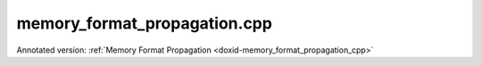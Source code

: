 .. index:: pair: example; memory_format_propagation.cpp
.. _doxid-memory_format_propagation_8cpp-example:

memory_format_propagation.cpp
=============================

Annotated version: :ref:`Memory Format Propagation <doxid-memory_format_propagation_cpp>`



.. ref-code-block:: cpp

	/*******************************************************************************
	* Copyright 2019-2025 Intel Corporation
	*
	* Licensed under the Apache License, Version 2.0 (the "License");
	* you may not use this file except in compliance with the License.
	* You may obtain a copy of the License at
	*
	*     http://www.apache.org/licenses/LICENSE-2.0
	*
	* Unless required by applicable law or agreed to in writing, software
	* distributed under the License is distributed on an "AS IS" BASIS,
	* WITHOUT WARRANTIES OR CONDITIONS OF ANY KIND, either express or implied.
	* See the License for the specific language governing permissions and
	* limitations under the License.
	*******************************************************************************/
	
	
	#include <iostream>
	#include <sstream>
	#include <string>
	
	
	
	#include "oneapi/dnnl/dnnl.hpp"
	
	#include "example_utils.hpp"
	
	using namespace :ref:`dnnl <doxid-namespacednnl>`;
	
	void memory_format_propagation_tutorial(:ref:`engine::kind <doxid-structdnnl_1_1engine_1a2635da16314dcbdb9bd9ea431316bb1a>` engine_kind) {
	    // [Initialize engine and stream]
	    :ref:`engine <doxid-structdnnl_1_1engine>` eng(engine_kind, 0);
	    :ref:`stream <doxid-structdnnl_1_1stream>` s(eng);
	    // [Initialize engine and stream]
	
	    // [Create placeholder memory descriptors]
	    // Tensor and kernel dimensions. We use the same 3x3 kernel with padding=1
	    // for both convolution and pooling primitives, which means that the
	    // activation tensor shapes do not change.
	    const int N = 1, H = 14, W = 14, IC = 128, OC = 256, KH = 3, KW = 3;
	    auto conv_src_md = :ref:`memory::desc <doxid-structdnnl_1_1memory_1_1desc>`({N, IC, H, W}, :ref:`memory::data_type::f32 <doxid-structdnnl_1_1memory_1a8e83474ec3a50e08e37af76c8c075dcea512dc597be7ae761876315165dc8bd2e>`,
	            :ref:`memory::format_tag::any <doxid-structdnnl_1_1memory_1a8e71077ed6a5f7fb7b3e6e1a5a2ecf3fa100b8cad7cf2a56f6df78f171f97a1ec>` // let convolution choose memory format
	    );
	    auto conv_weights_md = :ref:`memory::desc <doxid-structdnnl_1_1memory_1_1desc>`(
	            {OC, IC, KH, KW}, :ref:`memory::data_type::f32 <doxid-structdnnl_1_1memory_1a8e83474ec3a50e08e37af76c8c075dcea512dc597be7ae761876315165dc8bd2e>`,
	            :ref:`memory::format_tag::any <doxid-structdnnl_1_1memory_1a8e71077ed6a5f7fb7b3e6e1a5a2ecf3fa100b8cad7cf2a56f6df78f171f97a1ec>` // let convolution choose memory format
	    );
	    auto conv_dst_md = :ref:`memory::desc <doxid-structdnnl_1_1memory_1_1desc>`({N, OC, H, W}, :ref:`memory::data_type::f32 <doxid-structdnnl_1_1memory_1a8e83474ec3a50e08e37af76c8c075dcea512dc597be7ae761876315165dc8bd2e>`,
	            :ref:`memory::format_tag::any <doxid-structdnnl_1_1memory_1a8e71077ed6a5f7fb7b3e6e1a5a2ecf3fa100b8cad7cf2a56f6df78f171f97a1ec>` // let convolution choose memory format
	    );
	    const auto &pool_dst_md = conv_dst_md; // shape does not change
	    // [Create placeholder memory descriptors]
	
	    // [Create convolution and pooling primitive descriptors]
	    auto conv_pd = :ref:`convolution_forward::primitive_desc <doxid-structdnnl_1_1convolution__forward_1_1primitive__desc>`(
	            eng, :ref:`prop_kind::forward_inference <doxid-group__dnnl__api__attributes_1ggac7db48f6583aa9903e54c2a39d65438fa3b9fad4f80d45368f856b5403198ac4c>`, :ref:`algorithm::convolution_auto <doxid-group__dnnl__api__attributes_1gga00377dd4982333e42e8ae1d09a309640acfdececd63a8bc0cfe1021ad614e2ded>`,
	            conv_src_md, conv_weights_md,
	            conv_dst_md, // shape information
	            {1, 1}, // strides
	            {1, 1}, {1, 1} // left and right padding
	    );
	
	    auto pool_pd
	            = :ref:`pooling_forward::primitive_desc <doxid-structdnnl_1_1pooling__forward_1_1primitive__desc>`(eng, :ref:`prop_kind::forward_inference <doxid-group__dnnl__api__attributes_1ggac7db48f6583aa9903e54c2a39d65438fa3b9fad4f80d45368f856b5403198ac4c>`,
	                    :ref:`algorithm::pooling_max <doxid-group__dnnl__api__attributes_1gga00377dd4982333e42e8ae1d09a309640a8c73d4bb88a0497586a74256bb338e88>`, conv_pd.dst_desc(),
	                    pool_dst_md, // shape information
	                    {1, 1}, {KH, KW}, // strides and kernel
	                    {0, 0}, // dilation
	                    {1, 1}, {1, 1} // left and right padding
	            );
	    // [Create convolution and pooling primitive descriptors]
	
	    // [Create source and destination memory objects]
	    auto src_mem = :ref:`memory <doxid-structdnnl_1_1memory>`(
	            {{N, IC, H, W}, :ref:`memory::data_type::f32 <doxid-structdnnl_1_1memory_1a8e83474ec3a50e08e37af76c8c075dcea512dc597be7ae761876315165dc8bd2e>`, :ref:`memory::format_tag::nchw <doxid-structdnnl_1_1memory_1a8e71077ed6a5f7fb7b3e6e1a5a2ecf3faded7ac40158367123c5467281d44cbeb>`},
	            eng);
	    auto weights_mem = :ref:`memory <doxid-structdnnl_1_1memory>`({{OC, IC, KH, KW}, :ref:`memory::data_type::f32 <doxid-structdnnl_1_1memory_1a8e83474ec3a50e08e37af76c8c075dcea512dc597be7ae761876315165dc8bd2e>`,
	                                      :ref:`memory::format_tag::oihw <doxid-structdnnl_1_1memory_1a8e71077ed6a5f7fb7b3e6e1a5a2ecf3fa14b72a467aeefa06a5cb802ec4a7743c>`},
	            eng);
	    auto dst_mem = :ref:`memory <doxid-structdnnl_1_1memory>`(
	            {{N, OC, H, W}, :ref:`memory::data_type::f32 <doxid-structdnnl_1_1memory_1a8e83474ec3a50e08e37af76c8c075dcea512dc597be7ae761876315165dc8bd2e>`, :ref:`memory::format_tag::nchw <doxid-structdnnl_1_1memory_1a8e71077ed6a5f7fb7b3e6e1a5a2ecf3faded7ac40158367123c5467281d44cbeb>`},
	            eng);
	    // [Create source and destination memory objects]
	
	    // [Determine if source needs to be reordered]
	    bool need_reorder_src = conv_pd.src_desc() != src_mem.get_desc();
	    // [Determine if source needs to be reordered]
	
	    // [Determine if weights and destination need to be reordered]
	    bool need_reorder_weights
	            = conv_pd.weights_desc() != weights_mem.:ref:`get_desc <doxid-structdnnl_1_1memory_1ad8a1ad28ed7acf9c34c69e4b882c6e92>`();
	    bool need_reorder_dst = conv_pd.dst_desc() != dst_mem.:ref:`get_desc <doxid-structdnnl_1_1memory_1ad8a1ad28ed7acf9c34c69e4b882c6e92>`();
	    // [Determine if weights and destination need to be reordered]
	
	    // [Allocate intermediate buffers if necessary]
	    auto conv_src_mem
	            = need_reorder_src ? :ref:`memory <doxid-structdnnl_1_1memory>`(conv_pd.src_desc(), eng) : src_mem;
	    auto conv_weights_mem = need_reorder_weights
	            ? :ref:`memory <doxid-structdnnl_1_1memory>`(conv_pd.weights_desc(), eng)
	            : weights_mem;
	    auto conv_dst_mem = :ref:`memory <doxid-structdnnl_1_1memory>`(conv_pd.dst_desc(), eng);
	    auto pool_dst_mem
	            = need_reorder_dst ? :ref:`memory <doxid-structdnnl_1_1memory>`(pool_pd.:ref:`dst_desc <doxid-structdnnl_1_1convolution__forward_1_1primitive__desc_1af0496636db4f6284e9225baa45b85cfa>`(), eng) : dst_mem;
	    // [Allocate intermediate buffers if necessary]
	
	    // [Perform reorders for source data if necessary]
	    if (need_reorder_src) {
	        auto reorder_src = :ref:`reorder <doxid-structdnnl_1_1reorder>`(src_mem, conv_src_mem);
	        reorder_src.execute(
	                s, {{:ref:`DNNL_ARG_FROM <doxid-group__dnnl__api__primitives__common_1ga953b34f004a8222b04e21851487c611a>`, src_mem}, {:ref:`DNNL_ARG_TO <doxid-group__dnnl__api__primitives__common_1gaf700c3396987b450413c8df5d78bafd9>`, conv_src_mem}});
	        s.wait(); // wait for the reorder to complete
	    }
	
	    if (need_reorder_weights) {
	        auto reorder_weights = :ref:`reorder <doxid-structdnnl_1_1reorder>`(weights_mem, conv_weights_mem);
	        reorder_weights.execute(s,
	                {{:ref:`DNNL_ARG_FROM <doxid-group__dnnl__api__primitives__common_1ga953b34f004a8222b04e21851487c611a>`, weights_mem},
	                        {:ref:`DNNL_ARG_TO <doxid-group__dnnl__api__primitives__common_1gaf700c3396987b450413c8df5d78bafd9>`, conv_weights_mem}});
	        s.wait(); // wait for the reorder to complete
	    }
	    // [Perform reorders for source data if necessary]
	
	    // [Create and execute convolution and pooling primitives]
	    auto conv_scratchpad_mem = :ref:`memory <doxid-structdnnl_1_1memory>`(conv_pd.scratchpad_desc(), eng);
	    auto conv = :ref:`convolution_forward <doxid-structdnnl_1_1convolution__forward>`(conv_pd);
	    conv.execute(s,
	            {{:ref:`DNNL_ARG_SRC <doxid-group__dnnl__api__primitives__common_1gac37ad67b48edeb9e742af0e50b70fe09>`, conv_src_mem}, {:ref:`DNNL_ARG_WEIGHTS <doxid-group__dnnl__api__primitives__common_1gaf279f28c59a807e71a70c719db56c5b3>`, conv_weights_mem},
	                    {:ref:`DNNL_ARG_DST <doxid-group__dnnl__api__primitives__common_1ga3ca217e4a06d42a0ede3c018383c388f>`, conv_dst_mem}});
	    auto pool_scratchpad_mem = :ref:`memory <doxid-structdnnl_1_1memory>`(pool_pd.:ref:`scratchpad_desc <doxid-structdnnl_1_1primitive__desc__base_1a6238358ec03afd57fb20dffa65b48d2f>`(), eng);
	    auto pool = :ref:`pooling_forward <doxid-structdnnl_1_1pooling__forward>`(pool_pd);
	    pool.execute(
	            s, {{:ref:`DNNL_ARG_SRC <doxid-group__dnnl__api__primitives__common_1gac37ad67b48edeb9e742af0e50b70fe09>`, conv_dst_mem}, {:ref:`DNNL_ARG_DST <doxid-group__dnnl__api__primitives__common_1ga3ca217e4a06d42a0ede3c018383c388f>`, pool_dst_mem}});
	    s.wait();
	    // [Create and execute convolution and pooling primitives]
	
	    // [Reorder destination data if necessary]
	    if (need_reorder_dst) {
	        auto reorder_dst = :ref:`reorder <doxid-structdnnl_1_1reorder>`(pool_dst_mem, dst_mem);
	        reorder_dst.execute(
	                s, {{:ref:`DNNL_ARG_FROM <doxid-group__dnnl__api__primitives__common_1ga953b34f004a8222b04e21851487c611a>`, pool_dst_mem}, {:ref:`DNNL_ARG_TO <doxid-group__dnnl__api__primitives__common_1gaf700c3396987b450413c8df5d78bafd9>`, dst_mem}});
	        s.wait();
	    }
	    // [Reorder destination data if necessary]
	}
	
	int main(int argc, char **argv) {
	    return handle_example_errors(
	            memory_format_propagation_tutorial, parse_engine_kind(argc, argv));
	}
